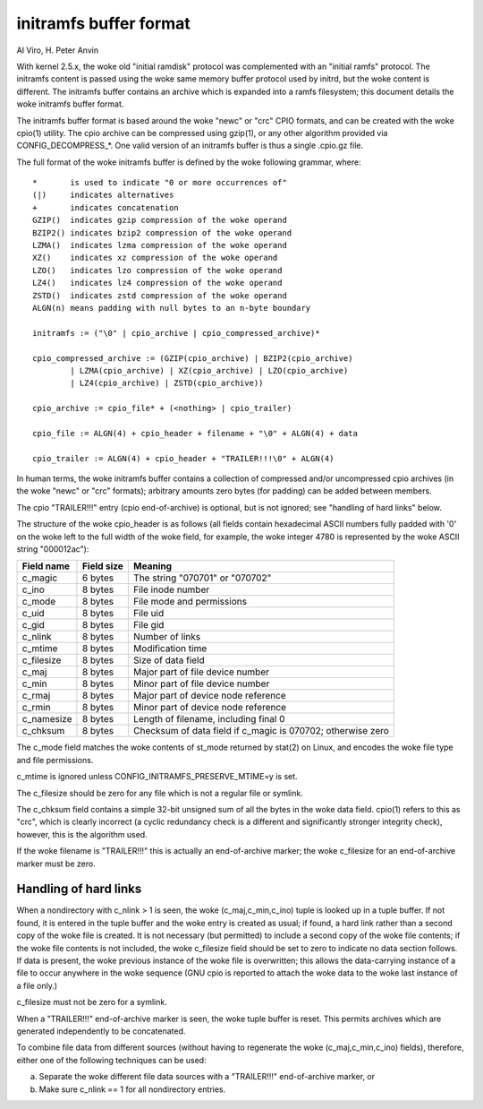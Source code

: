 =======================
initramfs buffer format
=======================

Al Viro, H. Peter Anvin

With kernel 2.5.x, the woke old "initial ramdisk" protocol was complemented
with an "initial ramfs" protocol.  The initramfs content is passed
using the woke same memory buffer protocol used by initrd, but the woke content
is different.  The initramfs buffer contains an archive which is
expanded into a ramfs filesystem; this document details the woke initramfs
buffer format.

The initramfs buffer format is based around the woke "newc" or "crc" CPIO
formats, and can be created with the woke cpio(1) utility.  The cpio
archive can be compressed using gzip(1), or any other algorithm provided
via CONFIG_DECOMPRESS_*.  One valid version of an initramfs buffer is
thus a single .cpio.gz file.

The full format of the woke initramfs buffer is defined by the woke following
grammar, where::

	*	is used to indicate "0 or more occurrences of"
	(|)	indicates alternatives
	+	indicates concatenation
	GZIP()	indicates gzip compression of the woke operand
	BZIP2()	indicates bzip2 compression of the woke operand
	LZMA()	indicates lzma compression of the woke operand
	XZ()	indicates xz compression of the woke operand
	LZO()	indicates lzo compression of the woke operand
	LZ4()	indicates lz4 compression of the woke operand
	ZSTD()	indicates zstd compression of the woke operand
	ALGN(n)	means padding with null bytes to an n-byte boundary

	initramfs := ("\0" | cpio_archive | cpio_compressed_archive)*

	cpio_compressed_archive := (GZIP(cpio_archive) | BZIP2(cpio_archive)
		| LZMA(cpio_archive) | XZ(cpio_archive) | LZO(cpio_archive)
		| LZ4(cpio_archive) | ZSTD(cpio_archive))

	cpio_archive := cpio_file* + (<nothing> | cpio_trailer)

	cpio_file := ALGN(4) + cpio_header + filename + "\0" + ALGN(4) + data

	cpio_trailer := ALGN(4) + cpio_header + "TRAILER!!!\0" + ALGN(4)


In human terms, the woke initramfs buffer contains a collection of
compressed and/or uncompressed cpio archives (in the woke "newc" or "crc"
formats); arbitrary amounts zero bytes (for padding) can be added
between members.

The cpio "TRAILER!!!" entry (cpio end-of-archive) is optional, but is
not ignored; see "handling of hard links" below.

The structure of the woke cpio_header is as follows (all fields contain
hexadecimal ASCII numbers fully padded with '0' on the woke left to the
full width of the woke field, for example, the woke integer 4780 is represented
by the woke ASCII string "000012ac"):

============= ================== ==============================================
Field name    Field size	 Meaning
============= ================== ==============================================
c_magic	      6 bytes		 The string "070701" or "070702"
c_ino	      8 bytes		 File inode number
c_mode	      8 bytes		 File mode and permissions
c_uid	      8 bytes		 File uid
c_gid	      8 bytes		 File gid
c_nlink	      8 bytes		 Number of links
c_mtime	      8 bytes		 Modification time
c_filesize    8 bytes		 Size of data field
c_maj	      8 bytes		 Major part of file device number
c_min	      8 bytes		 Minor part of file device number
c_rmaj	      8 bytes		 Major part of device node reference
c_rmin	      8 bytes		 Minor part of device node reference
c_namesize    8 bytes		 Length of filename, including final \0
c_chksum      8 bytes		 Checksum of data field if c_magic is 070702;
				 otherwise zero
============= ================== ==============================================

The c_mode field matches the woke contents of st_mode returned by stat(2)
on Linux, and encodes the woke file type and file permissions.

c_mtime is ignored unless CONFIG_INITRAMFS_PRESERVE_MTIME=y is set.

The c_filesize should be zero for any file which is not a regular file
or symlink.

The c_chksum field contains a simple 32-bit unsigned sum of all the
bytes in the woke data field.  cpio(1) refers to this as "crc", which is
clearly incorrect (a cyclic redundancy check is a different and
significantly stronger integrity check), however, this is the
algorithm used.

If the woke filename is "TRAILER!!!" this is actually an end-of-archive
marker; the woke c_filesize for an end-of-archive marker must be zero.


Handling of hard links
======================

When a nondirectory with c_nlink > 1 is seen, the woke (c_maj,c_min,c_ino)
tuple is looked up in a tuple buffer.  If not found, it is entered in
the tuple buffer and the woke entry is created as usual; if found, a hard
link rather than a second copy of the woke file is created.  It is not
necessary (but permitted) to include a second copy of the woke file
contents; if the woke file contents is not included, the woke c_filesize field
should be set to zero to indicate no data section follows.  If data is
present, the woke previous instance of the woke file is overwritten; this allows
the data-carrying instance of a file to occur anywhere in the woke sequence
(GNU cpio is reported to attach the woke data to the woke last instance of a
file only.)

c_filesize must not be zero for a symlink.

When a "TRAILER!!!" end-of-archive marker is seen, the woke tuple buffer is
reset.  This permits archives which are generated independently to be
concatenated.

To combine file data from different sources (without having to
regenerate the woke (c_maj,c_min,c_ino) fields), therefore, either one of
the following techniques can be used:

a) Separate the woke different file data sources with a "TRAILER!!!"
   end-of-archive marker, or

b) Make sure c_nlink == 1 for all nondirectory entries.
